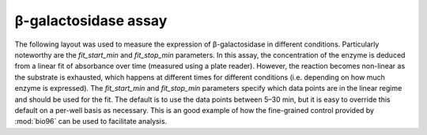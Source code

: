 *********************
β-galactosidase assay
*********************

The following layout was used to measure the expression of β-galactosidase in 
different conditions.  Particularly noteworthy are the *fit_start_min* and 
*fit_stop_min* parameters.  In this assay, the concentration of the enzyme is 
deduced from a linear fit of absorbance over time (measured using a plate 
reader).  However, the reaction becomes non-linear as the substrate is 
exhausted, which happens at different times for different conditions (i.e.  
depending on how much enzyme is expressed).  The *fit_start_min* and 
*fit_stop_min* parameters specify which data points are in the linear regime 
and should be used for the fit.  The default is to use the data points between 
5–30 min, but it is easy to override this default on a per-well basis as 
necessary.  This is an good example of how the fine-grained control provided by 
:mod:`bio96` can be used to facilitate analysis.

.. example:: beta_gal_assay.toml
